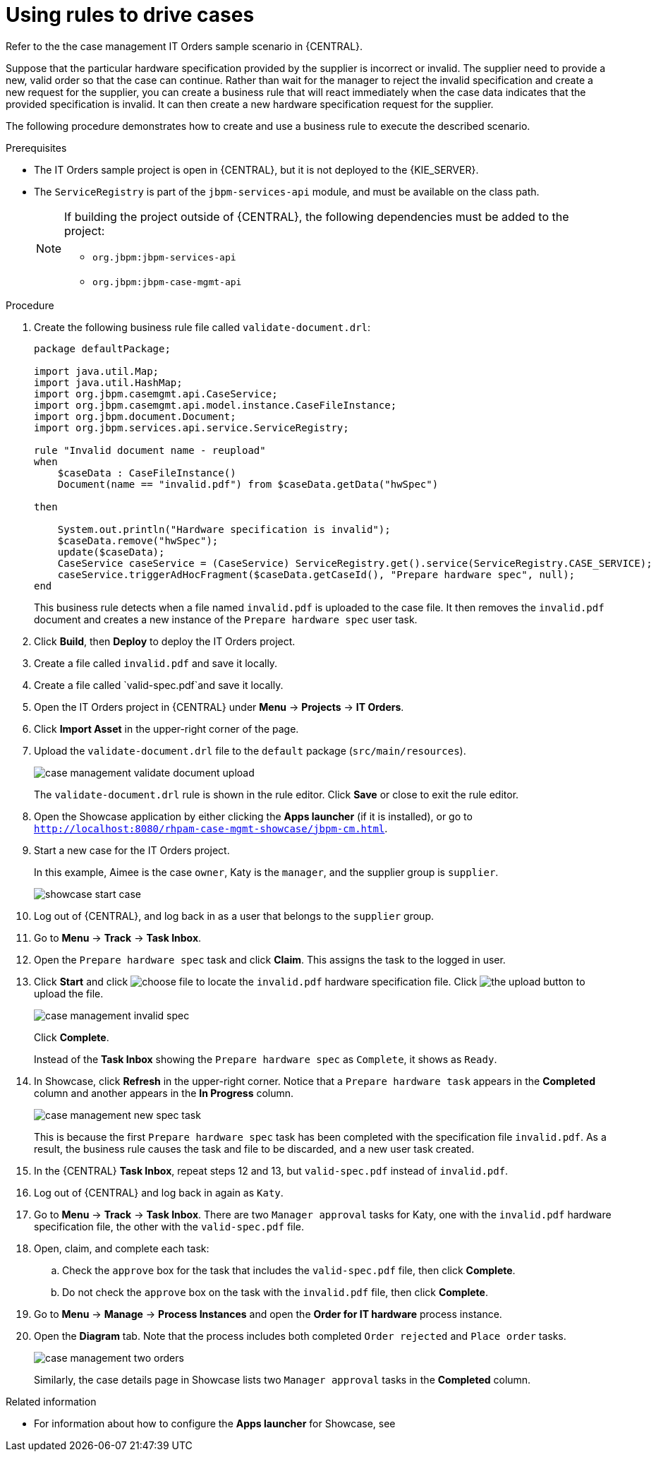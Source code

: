 [id='case-management-using-rules-proc']
= Using rules to drive cases 

Refer to the the case management IT Orders sample scenario in {CENTRAL}. 

Suppose that the particular hardware specification provided by the supplier is incorrect or invalid. The supplier need to provide a new, valid order so that the case can continue. Rather than wait for the manager to reject the invalid specification and create a new request for the supplier, you can create a business rule that will react immediately when the case data indicates that the provided specification is invalid. It can then create a new hardware specification request for the supplier. 

The following procedure demonstrates how to create and use a business rule to execute the described scenario.


.Prerequisites 
* The IT Orders sample project is open in {CENTRAL}, but it is not deployed to the {KIE_SERVER}.
* The `ServiceRegistry` is part of the `jbpm-services-api` module, and must be available on the class path. 
+
[NOTE] 
====
If building the project outside of {CENTRAL}, the following dependencies must be added to the project: 

* `org.jbpm:jbpm-services-api`
* `org.jbpm:jbpm-case-mgmt-api`
====


.Procedure 
. Create the following business rule file called `validate-document.drl`:
+
[source,java]
----
package defaultPackage;

import java.util.Map;
import java.util.HashMap;
import org.jbpm.casemgmt.api.CaseService;
import org.jbpm.casemgmt.api.model.instance.CaseFileInstance;
import org.jbpm.document.Document;
import org.jbpm.services.api.service.ServiceRegistry;

rule "Invalid document name - reupload"
when 
    $caseData : CaseFileInstance()
    Document(name == "invalid.pdf") from $caseData.getData("hwSpec")
          
then 
    
    System.out.println("Hardware specification is invalid");
    $caseData.remove("hwSpec");
    update($caseData);
    CaseService caseService = (CaseService) ServiceRegistry.get().service(ServiceRegistry.CASE_SERVICE);
    caseService.triggerAdHocFragment($caseData.getCaseId(), "Prepare hardware spec", null);
end
----
+
This business rule detects when a file named `invalid.pdf` is uploaded to the case file. It then removes the `invalid.pdf` document and creates a new instance of the `Prepare hardware spec` user task.
. Click *Build*, then *Deploy* to deploy the IT Orders project.
. Create a file called `invalid.pdf` and save it locally.
. Create a file called `valid-spec.pdf`and save it locally.
. Open the IT Orders project in {CENTRAL} under *Menu* -> *Projects* -> *IT Orders*.
. Click *Import Asset* in the upper-right corner of the page.
. Upload the `validate-document.drl` file to the `default` package (`src/main/resources`).
+
image::case-management-validate-document-upload.png[]
+
The `validate-document.drl` rule is shown in the rule editor. Click *Save* or close to exit the rule editor.

. Open the Showcase application by either clicking the *Apps launcher* (if it is installed), or go to `http://localhost:8080/rhpam-case-mgmt-showcase/jbpm-cm.html`.
. Start a new case for the IT Orders project. 
+
In this example, Aimee is the case `owner`, Katy is the `manager`, and the supplier group is `supplier`.
+
image::showcase-start-case.png[]
. Log out of {CENTRAL}, and log back in as a user that belongs to the `supplier` group.
. Go to *Menu* -> *Track* -> *Task Inbox*.
. Open the `Prepare hardware spec` task and click *Claim*. This assigns the task to the logged in user.
. Click *Start* and click image:choose-file-button.png[choose file] to locate the `invalid.pdf` hardware specification file. Click image:upload-button.png[the upload button] to upload the file.
+
image::case-management-invalid-spec.png[]
+
Click *Complete*. 
+
Instead of the *Task Inbox* showing the `Prepare hardware spec` as `Complete`, it shows as `Ready`. 
. In Showcase, click *Refresh* in the upper-right corner. Notice that a `Prepare hardware task` appears in the *Completed* column and another appears in the *In Progress* column. 
+
image::case-management-new-spec-task.png[]
+
This is because the first `Prepare hardware spec` task has been completed with the specification file `invalid.pdf`. As a result, the business rule causes the task and file to be discarded, and a new user task created.
. In the {CENTRAL} *Task Inbox*, repeat steps 12 and 13, but `valid-spec.pdf` instead of `invalid.pdf`. 
. Log out of {CENTRAL} and log back in again as `Katy`. 
. Go to *Menu* -> *Track* -> *Task Inbox*. There are two `Manager approval` tasks for Katy, one with the `invalid.pdf` hardware specification file, the other with the `valid-spec.pdf` file. 
. Open, claim, and complete each task:
.. Check the `approve` box for the task that includes the `valid-spec.pdf` file, then click *Complete*.
.. Do not check the `approve` box on the task with the `invalid.pdf` file, then click *Complete*.
. Go to *Menu* -> *Manage* -> *Process Instances* and open the *Order for IT hardware* process instance. 
. Open the *Diagram* tab. Note that the process includes both completed `Order rejected` and `Place order` tasks. 
+
image::case-management-two-orders.png[]
+
Similarly, the case details page in Showcase lists two `Manager approval` tasks in the *Completed* column.




.Related information
* For information about how to configure the *Apps launcher* for Showcase, see 
ifeval::["{context}"=="case-management-design"]
xref:case-management-install-and-login-to-showcase-proc-case-management-design[].
endif::[]